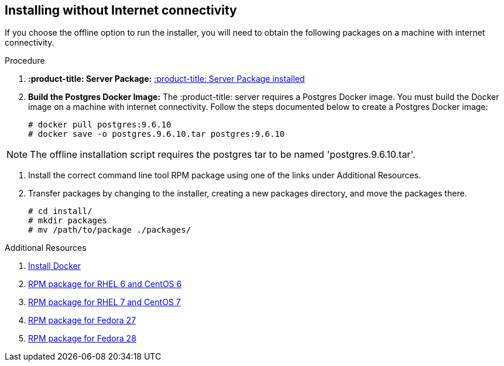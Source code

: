 [id='proc-install-:product-title_cmd:-no-connectivity']

== Installing without Internet connectivity

If you choose the offline option to run the installer, you will need to obtain the following packages on a machine with internet connectivity.

.Procedure

. *:product-title: Server Package:* https://github.com/:product-title:/:product-title:/releases/download/0.0.46/:product-title:.0.0.46.tar.gz[:product-title: Server Package installed]

. *Build the Postgres Docker Image:* The :product-title: server requires a Postgres Docker image. You must build the Docker image on a machine with internet connectivity. Follow the steps documented below to create a Postgres Docker image:
+
----
# docker pull postgres:9.6.10
# docker save -o postgres.9.6.10.tar postgres:9.6.10
----

[NOTE]
====
The offline installation script requires the postgres tar to be named '+postgres.9.6.10.tar+'.
====

. Install the correct command line tool RPM package using one of the links under Additional Resources.

. Transfer packages by changing to the installer, creating a new packages directory, and move the packages there.
+
----
# cd install/
# mkdir packages
# mv /path/to/package ./packages/
----

.Additional Resources

. https://docs.docker.com/install/[Install Docker]
. https://github.com/:product-title:/:product-title_cmd:/releases/download/0.0.46/:product-title_cmd:-0.0.46-1.git.31.2c63673.el6.noarch.rpm[RPM package for RHEL 6 and CentOS 6]
. https://github.com/:product-title:/:product-title_cmd:/releases/download/0.0.46/:product-title_cmd:-0.0.46-1.git.31.2c63673.el7.noarch.rpm[RPM package for RHEL 7 and CentOS 7]
. https://github.com/:product-title:/:product-title_cmd:/releases/download/0.0.46/:product-title_cmd:-0.0.46-1.git.31.2c63673.fc27.noarch.rpm[RPM package for Fedora 27]
. https://github.com/:product-title:/:product-title_cmd:/releases/download/0.0.46/:product-title_cmd:-0.0.46-1.git.31.2c63673.fc28.noarch.rpm[RPM package for Fedora 28]
